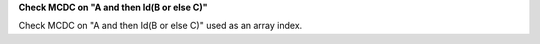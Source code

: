 **Check MCDC on "A and then Id(B or else C)"**

Check MCDC on "A and then Id(B or else C)"
used as an array index.
